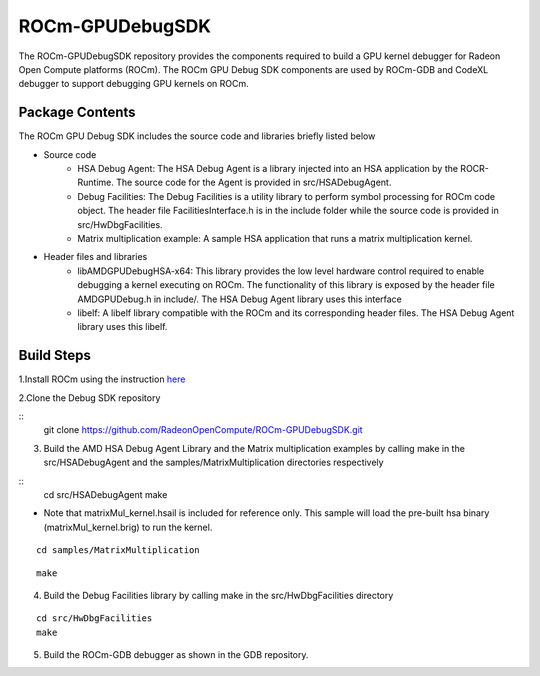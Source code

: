 .. _rocm-debug:

ROCm-GPUDebugSDK
================

The ROCm-GPUDebugSDK repository provides the components required to build a GPU kernel debugger for Radeon Open Compute platforms (ROCm). The ROCm GPU Debug SDK components are used by ROCm-GDB and CodeXL debugger to support debugging GPU kernels on ROCm.

Package Contents
****************
The ROCm GPU Debug SDK includes the source code and libraries briefly listed below

* Source code
      *  HSA Debug Agent: The HSA Debug Agent is a library injected into an HSA application by the ROCR-Runtime. The source code for 		 the Agent is provided in src/HSADebugAgent.
      *  Debug Facilities: The Debug Facilities is a utility library to perform symbol processing for ROCm code object. The header 	    file FacilitiesInterface.h is in the include folder while the source code is provided in src/HwDbgFacilities.
      *  Matrix multiplication example: A sample HSA application that runs a matrix multiplication kernel.
* Header files and libraries
      * libAMDGPUDebugHSA-x64: This library provides the low level hardware control required to enable debugging a kernel executing 	    on ROCm. The functionality of this library is exposed by the header file AMDGPUDebug.h in include/. The HSA Debug Agent 	library uses this interface
      * libelf: A libelf library compatible with the ROCm and its corresponding header files. The HSA Debug Agent library uses this 		libelf.

Build Steps
************

1.Install ROCm using the instruction `here <http://rocm-documentation.readthedocs.io/en/latest/Installation_Guide/Installation-Guide.html#installation-guide-ubuntu>`_

2.Clone the Debug SDK repository

::
    git clone https://github.com/RadeonOpenCompute/ROCm-GPUDebugSDK.git

3. Build the AMD HSA Debug Agent Library and the Matrix multiplication examples by calling make in the src/HSADebugAgent and the samples/MatrixMultiplication directories respectively

::
    cd src/HSADebugAgent
    make

* Note that matrixMul_kernel.hsail is included for reference only. This sample will load the pre-built hsa binary (matrixMul_kernel.brig) to run the kernel.


::

   cd samples/MatrixMultiplication

::

    make

4. Build the Debug Facilities library by calling make in the src/HwDbgFacilities directory

::

    cd src/HwDbgFacilities
    make

5. Build the ROCm-GDB debugger as shown in the GDB repository.

